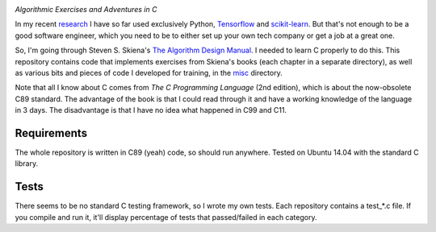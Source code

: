 .. image:: https://img.shields.io/badge/License-MIT-yellow.svg
  :target: https://opensource.org/licenses/MIT
  :alt: License

*Algorithmic Exercises and Adventures in C*

In my recent `research`_ I have so far used exclusively Python, `Tensorflow`_ and `scikit-learn`_. But that's not enough to be a good software engineer, which you need to be to either set up your own tech company or get a job at a great one.

So, I'm going through Steven S. Skiena's `The Algorithm Design Manual`_. I needed to learn C properly to do this. This repository contains code that implements exercises from Skiena's books (each chapter in a separate directory), as well as various bits and pieces of code I developed for training, in the `misc`_ directory. 

Note that all I know about C comes from `The C Programming Language` (2nd edition), which is about the now-obsolete C89 standard. The advantage of the book is that I could read through it and have a working knowledge of the language in 3 days. The disadvantage is that I have no idea what happened in C99 and C11.

Requirements
------------
The whole repository is written in C89 (yeah) code, so should run anywhere. Tested on Ubuntu 14.04 with the standard C library.

Tests
-----
There seems to be no standard C testing framework, so I wrote my own tests. Each repository contains a test_*.c file. If you compile and run it, it'll display percentage of tests that passed/failed in each category.

.. _MIT license: https://opensource.org/licenses/MIT
.. _research: https://www.vision.caltech.edu/~kchalupk/
.. _The Algorithm Design Manual: http://www.algorist.com/
.. _scikit-learn: http://scikit-learn.org/stable/
.. _TensorFlow: https://www.tensorflow.org/
.. _misc: misc
.. _The C Programming Langage: http://www.cprogramming.com/books/ritchie.html
